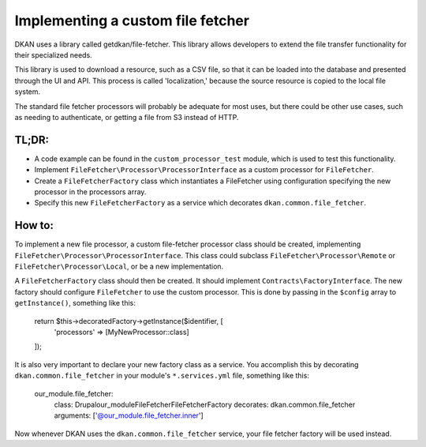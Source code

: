 Implementing a custom file fetcher
----------------------------------

DKAN uses a library called getdkan/file-fetcher. This library allows developers to extend the file transfer functionality for their specialized needs.

This library is used to download a resource, such as a CSV file, so that it can be loaded into the database and presented through the UI and API. This process is called 'localization,' because the source resource is copied to the local file system.

The standard file fetcher processors will probably be adequate for most uses, but there could be other use cases, such as needing to authenticate, or getting a file from S3 instead of HTTP.

TL;DR:
======

- A code example can be found in the ``custom_processor_test`` module, which is used to test this functionality.
- Implement ``FileFetcher\Processor\ProcessorInterface`` as a custom processor for ``FileFetcher``.
- Create a ``FileFetcherFactory`` class which instantiates a FileFetcher using configuration specifying the new processor in the processors array.
- Specify this new ``FileFetcherFactory`` as a service which decorates ``dkan.common.file_fetcher``.

How to:
=======

To implement a new file processor, a custom file-fetcher processor class should be created, implementing ``FileFetcher\Processor\ProcessorInterface``. This class could subclass ``FileFetcher\Processor\Remote`` or ``FileFetcher\Processor\Local``, or be a new implementation.

A ``FileFetcherFactory`` class should then be created. It should implement ``Contracts\FactoryInterface``. The new factory should configure ``FileFetcher`` to use the custom processor. This is done by passing in the ``$config`` array to ``getInstance()``, something like this:

    .. code-block:: php

    return $this->decoratedFactory->getInstance($identifier, [
      'processors' => [MyNewProcessor::class]
    ]);

It is also very important to declare your new factory class as a service. You accomplish this by decorating ``dkan.common.file_fetcher`` in your module's ``*.services.yml`` file, something like this:

    .. code-block:: yaml

    our_module.file_fetcher:
      class: Drupal\our_module\FileFetcher\FileFetcherFactory
      decorates: dkan.common.file_fetcher
      arguments: ['@our_module.file_fetcher.inner']

Now whenever DKAN uses the ``dkan.common.file_fetcher`` service, your file fetcher factory will be used instead.
